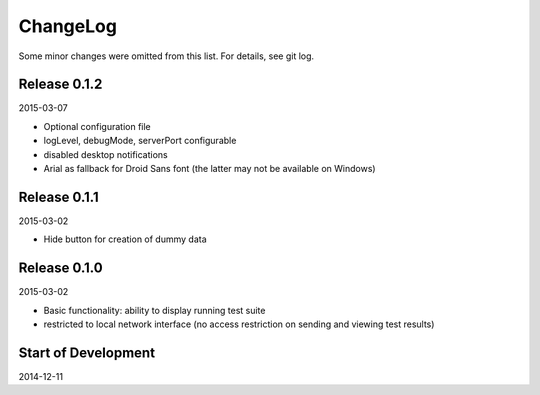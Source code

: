 ChangeLog
=========

Some minor changes were omitted from this list. For details, see git log.

Release 0.1.2
-------------

2015-03-07

- Optional configuration file
- logLevel, debugMode, serverPort configurable
- disabled desktop notifications
- Arial as fallback for Droid Sans font (the latter may not be available
  on Windows)

Release 0.1.1
-------------

2015-03-02

- Hide button for creation of dummy data

Release 0.1.0
-------------

2015-03-02

- Basic functionality: ability to display running test suite
- restricted to local network interface (no access restriction on
  sending and viewing test results)

Start of Development
--------------------

2014-12-11
